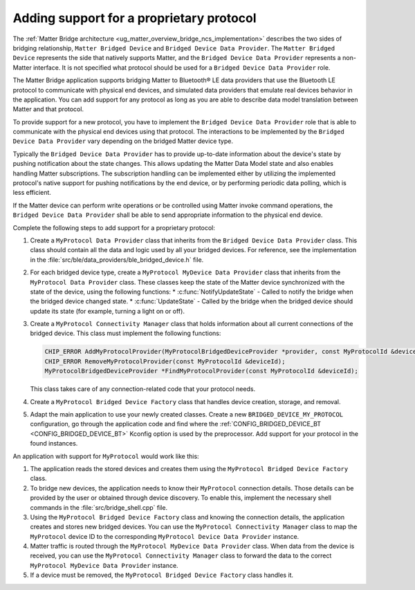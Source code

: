 .. _matter_bridge_app_extending_protocol:

Adding support for a proprietary protocol
#########################################

The :ref:`Matter Bridge architecture <ug_matter_overview_bridge_ncs_implementation>` describes the two sides of bridging relationship, ``Matter Bridged Device`` and ``Bridged Device Data Provider``.
The ``Matter Bridged Device`` represents the side that natively supports Matter, and the ``Bridged Device Data Provider`` represents a non-Matter interface.
It is not specified what protocol should be used for a ``Bridged Device Data Provider`` role.

The Matter Bridge application supports bridging Matter to Bluetooth® LE data providers that use the Bluetooth LE protocol to communicate with physical end devices, and simulated data providers that emulate real devices behavior in the application.
You can add support for any protocol as long as you are able to describe data model translation between Matter and that protocol.

To provide support for a new protocol, you have to implement the ``Bridged Device Data Provider`` role that is able to communicate with the physical end devices using that protocol.
The interactions to be implemented by the ``Bridged Device Data Provider`` vary depending on the bridged Matter device type.

Typically the ``Bridged Device Data Provider`` has to provide up-to-date information about the device's state by pushing notification about the state changes.
This allows updating the Matter Data Model state and also enables handling Matter subscriptions.
The subscription handling can be implemented either by utilizing the implemented protocol's native support for pushing notifications by the end device, or by performing periodic data polling, which is less efficient.

If the Matter device can perform write operations or be controlled using Matter invoke command operations, the ``Bridged Device Data Provider`` shall be able to send appropriate information to the physical end device.

Complete the following steps to add support for a proprietary protocol:

1. Create a ``MyProtocol Data Provider`` class that inherits from the ``Bridged Device Data Provider`` class.
   This class should contain all the data and logic used by all your bridged devices.
   For reference, see the implementation in the :file:`src/ble/data_providers/ble_bridged_device.h` file.

#. For each bridged device type, create a ``MyProtocol MyDevice Data Provider`` class that inherits from the ``MyProtocol Data Provider`` class.
   These classes keep the state of the Matter device synchronized with the state of the device, using the following functions:
   * :c:func:`NotifyUpdateState` - Called to notify the bridge when the bridged device changed state.
   * :c:func:`UpdateState` - Called by the bridge when the bridged device should update its state (for example, turning a light on or off).

#. Create a ``MyProtocol Connectivity Manager`` class that holds information about all current connections of the bridged device.
   This class must implement the following functions:

   .. code-block:: C++

      CHIP_ERROR AddMyProtocolProvider(MyProtocolBridgedDeviceProvider *provider, const MyProtocolId &deviceId);
      CHIP_ERROR RemoveMyProtocolProvider(const MyProtocolId &deviceId);
      MyProtocolBridgedDeviceProvider *FindMyProtocolProvider(const MyProtocolId &deviceId);

   This class takes care of any connection-related code that your protocol needs.

#. Create a ``MyProtocol Bridged Device Factory`` class that handles device creation, storage, and removal.

#. Adapt the main application to use your newly created classes.
   Create a new ``BRIDGED_DEVICE_MY_PROTOCOL`` configuration, go through the application code and find where the :ref:`CONFIG_BRIDGED_DEVICE_BT <CONFIG_BRIDGED_DEVICE_BT>` Kconfig option is used by the preprocessor.
   Add support for your protocol in the found instances.

An application with support for ``MyProtocol`` would work like this:

1. The application reads the stored devices and creates them using the ``MyProtocol Bridged Device Factory`` class.
#. To bridge new devices, the application needs to know their ``MyProtocol`` connection details.
   Those details can be provided by the user or obtained through device discovery.
   To enable this, implement the necessary shell commands in the :file:`src/bridge_shell.cpp` file.
#. Using the ``MyProtocol Bridged Device Factory`` class and knowing the connection details, the application creates and stores new bridged devices.
   You can use the ``MyProtocol Connectivity Manager`` class to map the ``MyProtocol`` device ID to the corresponding ``MyProtocol Device Data Provider`` instance.
#. Matter traffic is routed through the ``MyProtocol MyDevice Data Provider`` class.
   When data from the device is received, you can use the ``MyProtocol Connectivity Manager`` class to forward the data to the correct ``MyProtocol MyDevice Data Provider`` instance.
#. If a device must be removed, the ``MyProtocol Bridged Device Factory`` class handles it.
